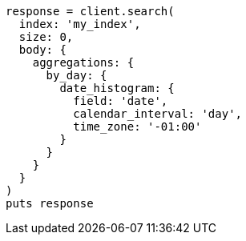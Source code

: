 [source, ruby]
----
response = client.search(
  index: 'my_index',
  size: 0,
  body: {
    aggregations: {
      by_day: {
        date_histogram: {
          field: 'date',
          calendar_interval: 'day',
          time_zone: '-01:00'
        }
      }
    }
  }
)
puts response
----
